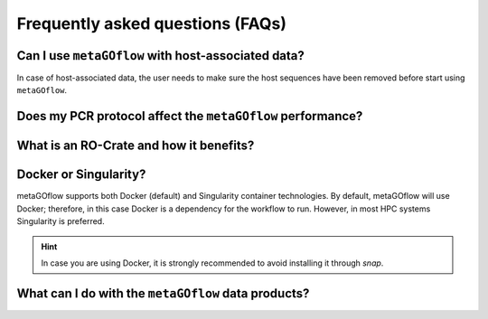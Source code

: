 
.. _faq:


Frequently asked questions (FAQs)
----------------------------


Can I use ``metaGOflow`` with host-associated data?
~~~~~~~~~~~~~~~~~~~~~~~~~~~~~~~~~~~~~~~~~~~~~~~~~~~

In case of host-associated data, the user needs to make sure the host sequences have been removed before start using ``metaGOflow``.



Does my PCR protocol affect the ``metaGOflow`` performance?
~~~~~~~~~~~~~~~~~~~~~~~~~~~~~~~~~~~~~~~~~~~~~~~~~~~~~~~~~~~


What is an RO-Crate and how it benefits?
~~~~~~~~~~~~~~~~~~~~~~~~~~~~~~~~~~~~~~~~



Docker or Singularity?
~~~~~~~~~~~~~~~~~~~~~~

metaGOflow supports both Docker (default) and Singularity container technologies. 
By default, metaGOflow will use Docker; therefore, in this case Docker is a dependency for the workflow to run. 
However, in most HPC systems Singularity is preferred.




.. hint:: In case you are using Docker, it is strongly recommended to avoid installing it through `snap`.


What can I do with the ``metaGOflow`` data products?
~~~~~~~~~~~~~~~~~~~~~~~~~~~~~~~~~~~~~~~~~~~~~~~~~~~


.. What visualization tools for ``metaGOflow``'s data products are available? 
.. ~~~~~~~~~~~~~~~~~~~~~~~~~~~~~~~~~~~~~~~~~~~~~~~~~~~~~~~~~~~~~~~~~~~~~~~~~

